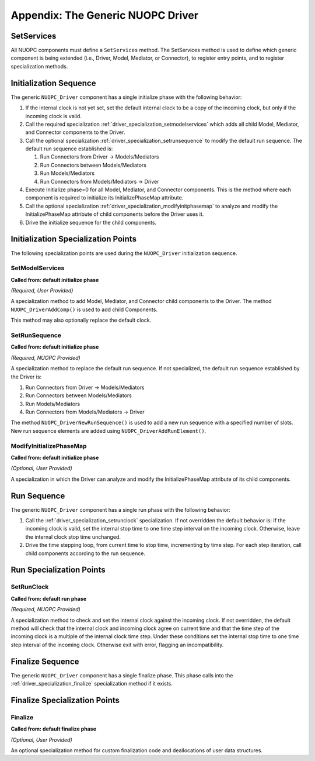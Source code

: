 .. _driver_top:

Appendix: The Generic NUOPC Driver
==================================


.. _driver_setservices:

SetServices
-----------

All NUOPC components must define a ``SetServices`` method.  The SetServices method is used 
to define which generic component is being extended (i.e., Driver, Model, Mediator, or Connector), 
to register entry points, and to register specialization methods.


.. _driver_phase_init:

Initialization Sequence
-----------------------

The generic ``NUOPC_Driver`` component has a single initialize phase with the following behavior:

#. If the internal clock is not yet set, set the default internal clock to be a copy of the 
   incoming clock, but only if the incoming clock is valid.

#. Call the required specialization :ref:`driver_specialization_setmodelservices` which 
   adds all child Model, Mediator, and Connector components to the Driver. 
   
#. Call the optional specialization :ref:`driver_specialization_setrunsequence` to modify the 
   default run sequence. The default run sequence established is:

   #.  Run Connectors from Driver -> Models/Mediators
   #.  Run Connectors between Models/Mediators
   #.  Run Models/Mediators
   #.  Run Connectors from Models/Mediators -> Driver
   
#. Execute Initialize phase=0 for all Model, Mediator, and Connector components. This is the 
   method where each component is required to initialize its InitializePhaseMap attribute.
    
#. Call the optional specialization :ref:`driver_specialization_modifyinitphasemap` to analyze
   and modify the InitializePhaseMap attribute of child components before the Driver uses it.

#. Drive the initialize sequence for the child components.


Initialization Specialization Points
------------------------------------

The following specialization points are used during the ``NUOPC_Driver`` initialization 
sequence.


.. _driver_specialization_setmodelservices:

SetModelServices
^^^^^^^^^^^^^^^^
**Called from: default initialize phase**

*(Required, User Provided)*

A specialization method to add Model, Mediator, and Connector child components to the 
Driver. The method ``NUOPC_DriverAddComp()`` is used to add child Components. 

This method may also optionally replace the default clock. 


.. _driver_specialization_setrunsequence:

SetRunSequence
^^^^^^^^^^^^^^
**Called from: default initialize phase**

*(Required, NUOPC Provided)*

A specialization method to replace the default run sequence. If not specialized, 
the default run sequence established by the Driver is:

#.  Run Connectors from Driver -> Models/Mediators
#.  Run Connectors between Models/Mediators
#.  Run Models/Mediators
#.  Run Connectors from Models/Mediators -> Driver

The method ``NUOPC_DriverNewRunSequence()`` is used to add a new run sequence 
with a specified number of slots. New run sequence elements are added using 
``NUOPC_DriverAddRunElement()``.


.. _driver_specialization_modifyinitphasemap:

ModifyInitializePhaseMap
^^^^^^^^^^^^^^^^^^^^^^^^
**Called from: default initialize phase**

*(Optional, User Provided)*

A specialization in which the Driver can analyze and modify the InitializePhaseMap 
attribute of its child components.





.. _driver_phase_run:

Run Sequence
------------

The generic ``NUOPC_Driver`` component has a single run phase with the following behavior:

#.  Call the :ref:`driver_specialization_setrunclock` specialization. If not overridden the 
    default behavior is: 
    If the incoming clock is valid, set the internal stop time to one time step interval on 
    the incoming clock. Otherwise, leave the internal clock stop time unchanged.
    
#.  Drive the time stepping loop, from current time to stop time, incrementing by time step. 
    For each step iteration, call child components according to the run sequence.



Run Specialization Points
-------------------------

.. _driver_specialization_setrunclock:

SetRunClock
^^^^^^^^^^^
**Called from: default run phase**

*(Required, NUOPC Provided)*

A specialization method to check and set the internal clock against the incoming clock. If 
not overridden, the default method will check that the internal clock and incoming clock 
agree on current time and that the time step of the incoming clock is a multiple of the 
internal clock time step. Under these conditions set the internal stop time to one time 
step interval of the incoming clock. Otherwise exit with error, flagging an incompatibility.  



.. _driver_phase_finalize:

Finalize Sequence
-----------------

The generic ``NUOPC_Driver`` component has a single finalize phase.  This phase calls
into the :ref:`driver_specialization_finalize` specialization method if it exists. 


Finalize Specialization Points
------------------------------

.. _driver_specialization_finalize:

Finalize
^^^^^^^^
**Called from: default finalize phase**

*(Optional, User Provided)*

An optional specialization method for custom finalization code and deallocations
of user data structures.
   
